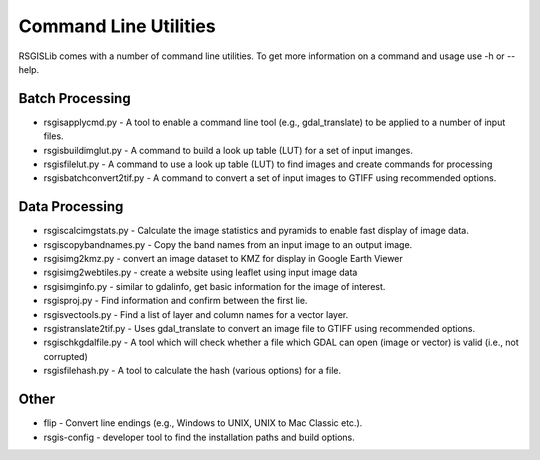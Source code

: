 Command Line Utilities
======================

RSGISLib comes with a number of command line utilities. To get more information on a command and usage use -h or --help.

Batch Processing
----------------
* rsgisapplycmd.py - A tool to enable a command line tool (e.g., gdal_translate) to be applied to a number of input files.
* rsgisbuildimglut.py - A command to build a look up table (LUT) for a set of input imanges.
* rsgisfilelut.py - A command to use a look up table (LUT) to find images and create commands for processing  
* rsgisbatchconvert2tif.py - A command to convert a set of input images to GTIFF using recommended options.


Data Processing
----------------
* rsgiscalcimgstats.py - Calculate the image statistics and pyramids to enable fast display of image data.
* rsgiscopybandnames.py - Copy the band names from an input image to an output image.
* rsgisimg2kmz.py - convert an image dataset to KMZ for display in Google Earth Viewer
* rsgisimg2webtiles.py - create a website using leaflet using input image data
* rsgisimginfo.py - similar to gdalinfo, get basic information for the image of interest.
* rsgisproj.py - Find information and confirm between the first lie.
* rsgisvectools.py - Find a list of layer and column names for a vector layer.
* rsgistranslate2tif.py - Uses gdal_translate to convert an image file to GTIFF using recommended options.
* rsgischkgdalfile.py - A tool which will check whether a file which GDAL can open (image or vector) is valid (i.e., not corrupted)
* rsgisfilehash.py - A tool to calculate the hash (various options) for a file.


Other
-----
* flip - Convert line endings (e.g., Windows to UNIX, UNIX to Mac Classic etc.).
* rsgis-config - developer tool to find the installation paths and build options.
